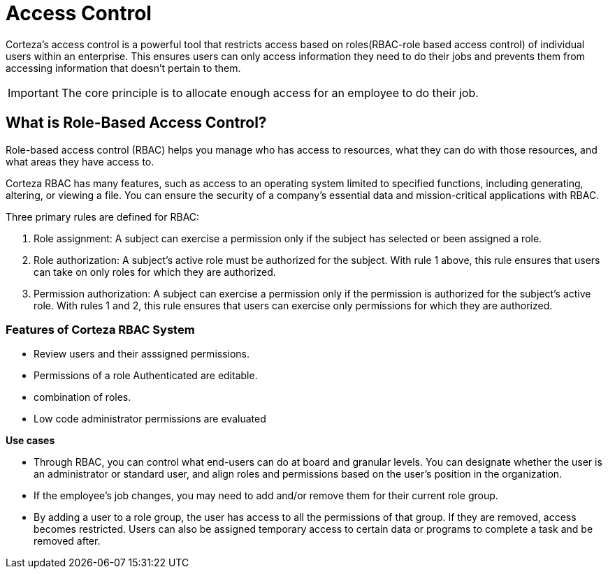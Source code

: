 = Access Control

Corteza's access control is a powerful tool that restricts access based on  roles(RBAC-role based access control) of individual users within an enterprise. This ensures users can only access information they need to do their jobs and prevents them from accessing information that doesn't pertain to them.

[IMPORTANT]
The core principle is to allocate enough access for an employee to do their job.

//The corteza RBAC has a feature rich interface that not only allows the adminstartor to review users but also combine their variouis roles.

== What is Role-Based Access Control?

Role-based access control (RBAC) helps you manage who has access to resources, what they can do with those resources, and what areas they have access to.

Corteza RBAC has many features, such as access to an operating system limited to specified functions, including generating, altering, or viewing a file. You can ensure the security of a company's essential data and mission-critical applications with RBAC. 

Three primary rules are defined for RBAC:

1. Role assignment: A subject can exercise a permission only if the subject has selected or been assigned a role.

2. Role authorization: A subject's active role must be authorized for the subject. With rule 1 above, this rule ensures that users can take on only roles for which they are authorized.

3. Permission authorization: A subject can exercise a permission only if the permission is authorized for the subject's active role. With rules 1 and 2, this rule ensures that users can exercise only permissions for which they are authorized.

=== Features of Corteza RBAC System

* Review users and their asssigned permissions.
* Permissions of a role Authenticated are editable.
* combination of roles.
* Low code administrator permissions are evaluated


*Use cases*

* Through RBAC, you can control what end-users can do at board and granular levels. You can designate whether the user is an administrator or standard user, and align roles and permissions based on the user's position in the organization. 

* If the employee's job changes, you may need to add and/or remove them for their current role group.

* By adding a user to a role group, the user has access to all the permissions of that group. If they are removed, access becomes restricted. Users can also be assigned temporary access to certain data or programs to complete a task and be removed after.

